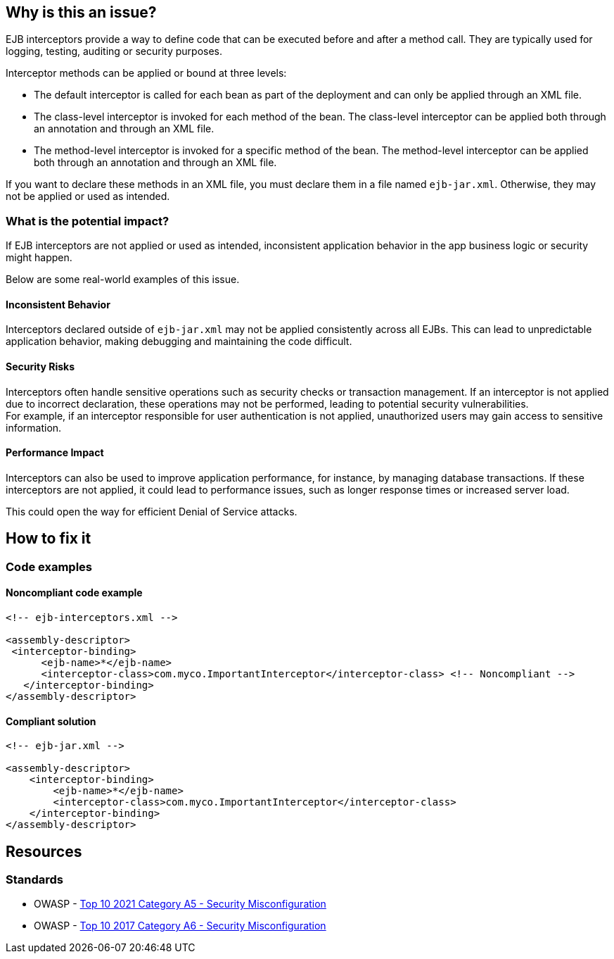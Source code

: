 == Why is this an issue?

EJB interceptors provide a way to define code that can be executed before and
after a method call. They are typically used for logging, testing, auditing or
security purposes.

Interceptor methods can be applied or bound at three levels:

* The default interceptor is called for each bean as part of the deployment and
can only be applied through an XML file.

* The class-level interceptor is invoked for each method of the bean. The
class-level interceptor can be applied both through an annotation and through
an XML file.

* The method-level interceptor is invoked for a specific method of the bean.
The method-level interceptor can be applied both through an annotation and
through an XML file.

If you want to declare these methods in an XML file, you must declare them in a
file named `ejb-jar.xml`. Otherwise, they may not be applied or used as
intended.

=== What is the potential impact?

If EJB interceptors are not applied or used as intended, inconsistent
application behavior in the app business logic or security might happen.

Below are some real-world examples of this issue.

==== Inconsistent Behavior

Interceptors declared outside of `ejb-jar.xml` may not be applied consistently
across all EJBs. This can lead to unpredictable application behavior, making
debugging and maintaining the code difficult.

==== Security Risks

Interceptors often handle sensitive operations such as security checks or
transaction management. If an interceptor is not applied due to incorrect
declaration, these operations may not be performed, leading to potential
security vulnerabilities. +
For example, if an interceptor responsible for user authentication is not
applied, unauthorized users may gain access to sensitive information.

==== Performance Impact

Interceptors can also be used to improve application performance, for instance,
by managing database transactions. If these interceptors are not applied, it
could lead to performance issues, such as longer response times or increased
server load.

This could open the way for efficient Denial of Service attacks.

== How to fix it

=== Code examples

==== Noncompliant code example

[source,xml,diff-id=1,diff-type=noncompliant]
----
<!-- ejb-interceptors.xml -->

<assembly-descriptor>
 <interceptor-binding>
      <ejb-name>*</ejb-name>
      <interceptor-class>com.myco.ImportantInterceptor</interceptor-class> <!-- Noncompliant -->
   </interceptor-binding>
</assembly-descriptor>
----

==== Compliant solution

[source,xml,diff-id=1,diff-type=compliant]
----
<!-- ejb-jar.xml -->

<assembly-descriptor>
    <interceptor-binding>
        <ejb-name>*</ejb-name>
        <interceptor-class>com.myco.ImportantInterceptor</interceptor-class>
    </interceptor-binding>
</assembly-descriptor>
----

== Resources

=== Standards

* OWASP - https://owasp.org/Top10/A05_2021-Security_Misconfiguration/[Top 10 2021 Category A5 - Security Misconfiguration]
* OWASP - https://owasp.org/www-project-top-ten/2017/A6_2017-Security_Misconfiguration[Top 10 2017 Category A6 - Security Misconfiguration]


ifdef::env-github,rspecator-view[]

'''
== Implementation Specification
(visible only on this page)

=== Message

Move this default interceptor to "ejb-jar.xml"


'''
== Comments And Links
(visible only on this page)

=== on 23 Jul 2015, 13:02:01 Ann Campbell wrote:
Rule origin: \https://groups.google.com/forum/#!topic/sonarqube/cYQdBhf00eo


Project is EJB if it contains JEE Beans (any one of javax.ejb.Singleton, MessageDriven, Stateless or Stateful) (@Local/@Remote interfaces are not mandatory)

endif::env-github,rspecator-view[]
